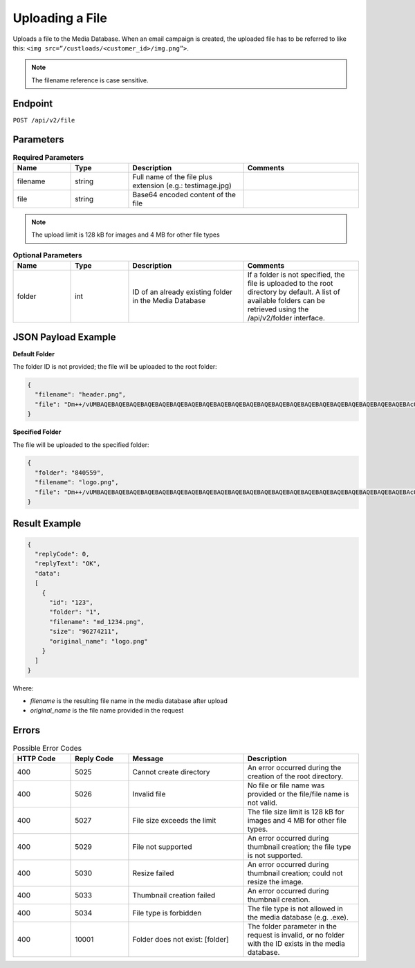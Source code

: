 Uploading a File
================

Uploads a file to the Media Database. When an email campaign is created, the uploaded file has to be referred
to like this: ``<img src=”/custloads/<customer_id>/img.png”>``.

.. note:: The filename reference is case sensitive.

Endpoint
--------

``POST /api/v2/file``

Parameters
----------

.. list-table:: **Required Parameters**
   :header-rows: 1
   :widths: 20 20 40 40

   * - Name
     - Type
     - Description
     - Comments
   * - filename
     - string
     - Full name of the file plus extension (e.g.: testimage.jpg)
     -
   * - file
     - string
     - Base64 encoded content of the file
     -
.. note::

   The upload limit is 128 kB for images and 4 MB for other file types

.. list-table:: **Optional Parameters**
   :header-rows: 1
   :widths: 20 20 40 40

   * - Name
     - Type
     - Description
     - Comments
   * - folder
     - int
     - ID of an already existing folder in the Media Database
     - If a folder is not specified, the file is uploaded to the root directory by default.
       A list of available folders can be retrieved using the /api/v2/folder interface.

JSON Payload Example
--------------------

**Default Folder**

The folder ID is not provided; the file will be uploaded to the root folder:

.. code-block:: json

   {
     "filename": "header.png",
     "file": "Dm++/vUMBAQEBAQEBAQEBAQEBAQEBAQEBAQEBAQEBAQEBAQEBAQEBAQEBAQEBAQEBAQEBAQEBAQEBAQEBAQEBAQEBAQEBAcO/w4Dvv70RCO+/veKCrO+/veKCrAMBIgRAQ==…"
   }

**Specified Folder**

The file will be uploaded to the specified folder:

.. code-block:: json

   {
     "folder": "840559",
     "filename": "logo.png",
     "file": "Dm++/vUMBAQEBAQEBAQEBAQEBAQEBAQEBAQEBAQEBAQEBAQEBAQEBAQEBAQEBAQEBAQEBAQEBAQEBAQEBAQEBAQEBAQEBAcO/w4Dvv70RCO+/veKCrO+/veKCrAMBIgRAQ==..."
   }

Result Example
--------------

.. code-block:: json

   {
     "replyCode": 0,
     "replyText": "OK",
     "data":
     [
       {
         "id": "123",
         "folder": "1",
         "filename": "md_1234.png",
         "size": "96274211",
         "original_name": "logo.png"
       }
     ]
   }

Where:

* *filename* is the resulting file name in the media database after upload
* *original_name* is the file name provided in the request

Errors
------

.. list-table:: Possible Error Codes
   :header-rows: 1
   :widths: 20 20 40 40

   * - HTTP Code
     - Reply Code
     - Message
     - Description
   * - 400
     - 5025
     - Cannot create directory
     - An error occurred during the creation of the root directory.
   * - 400
     - 5026
     - Invalid file
     - No file or file name was provided or the file/file name is not valid.
   * - 400
     - 5027
     - File size exceeds the limit
     - The file size limit is 128 kB for images and 4 MB for other file types.
   * - 400
     - 5029
     - File not supported
     - An error occurred during thumbnail creation; the file type is not supported.
   * - 400
     - 5030
     - Resize failed
     - An error occurred during thumbnail creation; could not resize the image.
   * - 400
     - 5033
     - Thumbnail creation failed
     - An error occurred during thumbnail creation.
   * - 400
     - 5034
     - File type is forbidden
     - The file type is not allowed in the media database (e.g. .exe).
   * - 400
     - 10001
     - Folder does not exist: [folder]
     - The folder parameter in the request is invalid, or no folder with the ID exists in the media database.
